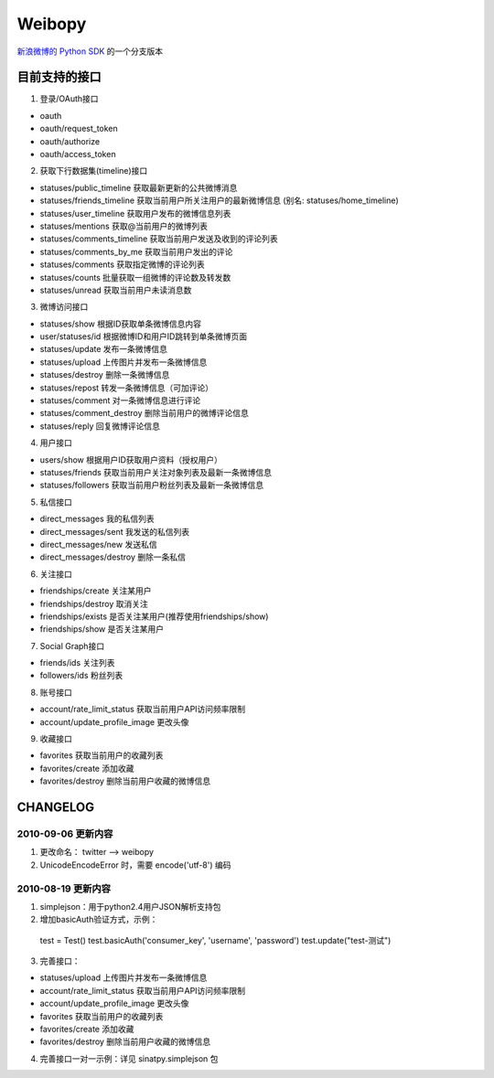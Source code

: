 ﻿=======
Weibopy
=======

`新浪微博的 Python SDK`_ 的一个分支版本

.. _新浪微博的 Python SDK: http://open.t.sina.com.cn/wiki/index.php/SDK#Python_SDK

目前支持的接口
==============

1. 登录/OAuth接口

- oauth
- oauth/request_token
- oauth/authorize
- oauth/access_token

2. 获取下行数据集(timeline)接口

- statuses/public_timeline 获取最新更新的公共微博消息
- statuses/friends_timeline 获取当前用户所关注用户的最新微博信息 (别名: statuses/home_timeline)
- statuses/user_timeline 获取用户发布的微博信息列表
- statuses/mentions 获取@当前用户的微博列表
- statuses/comments_timeline 获取当前用户发送及收到的评论列表
- statuses/comments_by_me 获取当前用户发出的评论
- statuses/comments 获取指定微博的评论列表
- statuses/counts 批量获取一组微博的评论数及转发数
- statuses/unread 获取当前用户未读消息数

3. 微博访问接口

- statuses/show 根据ID获取单条微博信息内容
- user/statuses/id 根据微博ID和用户ID跳转到单条微博页面
- statuses/update 发布一条微博信息
- statuses/upload 上传图片并发布一条微博信息
- statuses/destroy 删除一条微博信息
- statuses/repost 转发一条微博信息（可加评论）
- statuses/comment 对一条微博信息进行评论
- statuses/comment_destroy 删除当前用户的微博评论信息
- statuses/reply 回复微博评论信息

4. 用户接口

- users/show 根据用户ID获取用户资料（授权用户）
- statuses/friends 获取当前用户关注对象列表及最新一条微博信息
- statuses/followers 获取当前用户粉丝列表及最新一条微博信息

5. 私信接口

- direct_messages 我的私信列表
- direct_messages/sent 我发送的私信列表
- direct_messages/new 发送私信
- direct_messages/destroy 删除一条私信

6. 关注接口

- friendships/create 关注某用户
- friendships/destroy 取消关注
- friendships/exists 是否关注某用户(推荐使用friendships/show)
- friendships/show 是否关注某用户

7. Social Graph接口

- friends/ids 关注列表
- followers/ids 粉丝列表

8. 账号接口

- account/rate_limit_status 获取当前用户API访问频率限制
- account/update_profile_image 更改头像

9. 收藏接口

- favorites 获取当前用户的收藏列表
- favorites/create 添加收藏
- favorites/destroy 删除当前用户收藏的微博信息

CHANGELOG
=========

-------------------
2010-09-06 更新内容
-------------------

1. 更改命名： twitter --> weibopy

2. UnicodeEncodeError 时，需要 encode('utf-8') 编码

-------------------
2010-08-19 更新内容
-------------------

1. simplejson：用于python2.4用户JSON解析支持包

2. 增加basicAuth验证方式，示例： ::

  test = Test()
  test.basicAuth('consumer_key', 'username', 'password')
  test.update("test-测试")

3. 完善接口：

- statuses/upload 上传图片并发布一条微博信息
- account/rate_limit_status 获取当前用户API访问频率限制
- account/update_profile_image 更改头像
- favorites 获取当前用户的收藏列表
- favorites/create 添加收藏
- favorites/destroy 删除当前用户收藏的微博信息

4. 完善接口一对一示例：详见 sinatpy.simplejson 包
